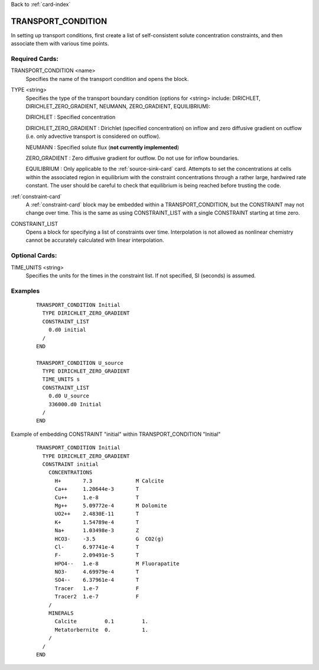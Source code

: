 Back to :ref:`card-index`

.. _transport-condition-card:

TRANSPORT_CONDITION
===================
In setting up transport conditions, first create a list of self-consistent 
solute concentration constraints, and then associate them with various time 
points.

Required Cards:
---------------
TRANSPORT_CONDITION <name>
 Specifies the name of the transport condition and opens the block.

TYPE <string>
  Specifies the type of the transport boundary condition (options for <string>
  include: DIRICHLET, DIRICHLET_ZERO_GRADIENT, NEUMANN, ZERO_GRADIENT, 
  EQUILIBRIUM):  

  DIRICHLET : Specified concentration

  DIRICHLET_ZERO_GRADIENT : Dirichlet (specified concentration) on inflow and 
  zero diffusive gradient on outflow (i.e. only advective transport is 
  considered on outflow).

  NEUMANN : Specified solute flux (**not currently implemented**)

  ZERO_GRADIENT : Zero diffusive gradient for outflow. Do not use 
  for inflow boundaries.

  EQUILIBRIUM : Only applicable to the :ref:`source-sink-card` card. 
  Attempts to set the concentrations at cells within the associated 
  region in equilibrium with the constraint concentrations through a 
  rather large, hardwired rate constant. The user should be careful 
  to check that equilibrium is being reached before trusting the code.

:ref:`constraint-card`
 A :ref:`constraint-card` block may be embedded within a 
 TRANSPORT_CONDITION, but the CONSTRAINT may not change over
 time. This is the same as using CONSTRAINT_LIST with a single
 CONSTRAINT starting at time zero.

CONSTRAINT_LIST
 Opens a block for specifying a list of constraints over time.
 Interpolation is not allowed as nonlinear chemistry cannot be 
 accurately calculated with linear interpolation.

Optional Cards:
---------------
TIME_UNITS <string>
 Specifies the units for the times in the constraint list. If not specified, SI (seconds) is assumed.

Examples
--------

 ::


  TRANSPORT_CONDITION Initial
    TYPE DIRICHLET_ZERO_GRADIENT
    CONSTRAINT_LIST
      0.d0 initial
    /
  END

  TRANSPORT_CONDITION U_source
    TYPE DIRICHLET_ZERO_GRADIENT
    TIME_UNITS s
    CONSTRAINT_LIST
      0.d0 U_source
      336000.d0 Initial
    /
  END

Example of embedding CONSTRAINT "initial" within TRANSPORT_CONDITION "Initial"
 ::

  TRANSPORT_CONDITION Initial
    TYPE DIRICHLET_ZERO_GRADIENT
    CONSTRAINT initial
      CONCENTRATIONS
        H+       7.3              M Calcite
        Ca++     1.20644e-3       T
        Cu++     1.e-8            T
        Mg++     5.09772e-4       M Dolomite
        UO2++    2.4830E-11       T
        K+       1.54789e-4       T
        Na+      1.03498e-3       Z
        HCO3-    -3.5             G  CO2(g)
        Cl-      6.97741e-4       T
        F-       2.09491e-5       T
        HPO4--   1.e-8            M Fluorapatite
        NO3-     4.69979e-4       T
        SO4--    6.37961e-4       T
        Tracer   1.e-7            F
        Tracer2  1.e-7            F
      /
      MINERALS
        Calcite         0.1         1.
        Metatorbernite  0.          1.
      /
    /
  END
